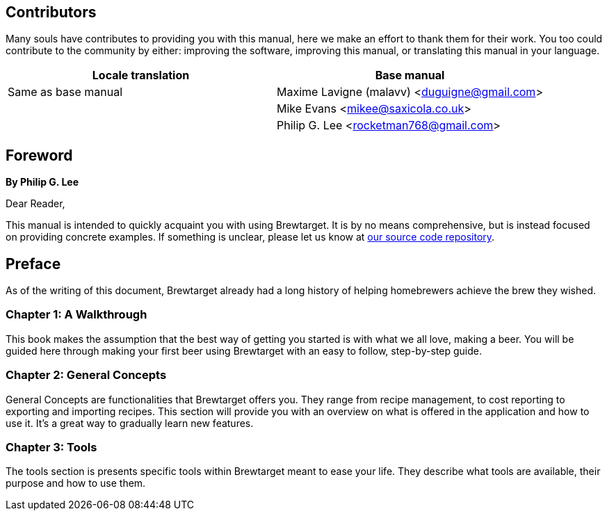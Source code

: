 ## Contributors

Many souls have contributes to providing you with this manual, here we make an effort to thank them for their work. You too could contribute to the community by either: improving the software, improving this manual, or translating this manual in your language.

[options="header"]
|===================================================================
| Locale translation  | Base manual                                 
| Same as base manual | Maxime Lavigne (malavv) <duguigne@gmail.com>
|                     | Mike Evans <mikee@saxicola.co.uk>           
|                     | Philip G. Lee <rocketman768@gmail.com>      
|===================================================================

## Foreword

*By Philip G. Lee*

Dear Reader,

This manual is intended to quickly acquaint you with using Brewtarget. It is by no means comprehensive, but is instead focused on providing concrete examples. If something is unclear, please let us know at
link:https://github.com/Brewtarget/manual[our source code repository].

## Preface

As of the writing of this document, Brewtarget already had a long history of helping homebrewers achieve the brew they wished.

### Chapter 1: A Walkthrough

This book makes the assumption that the best way of getting you started is with what we all love, making a beer. You will be guided here through making your first beer using Brewtarget with an easy to follow, step-by-step guide.

### Chapter 2: General Concepts

General Concepts are functionalities that Brewtarget offers you. They range from recipe management, to cost reporting to exporting and importing recipes. This section will provide you with an overview on what is offered in the application and how to use it. It's a great way to gradually learn new features.

### Chapter 3: Tools

The tools section is presents specific tools within Brewtarget meant to ease your life. They describe what tools are available, their purpose and how to use them.